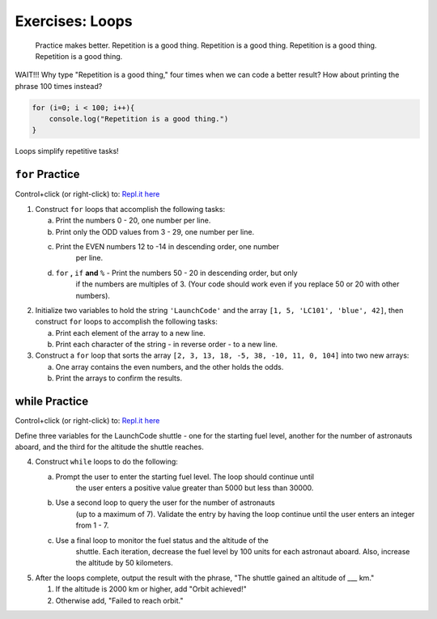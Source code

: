 Exercises: Loops
================

.. pull-quote::

   Practice makes better. Repetition is a good thing.
   Repetition is a good thing.
   Repetition is a good thing.
   Repetition is a good thing.

WAIT!!!  Why type "Repetition is a good thing," four times when we can code
a better result?  How about printing the phrase 100 times instead?

.. sourcecode:: js

    for (i=0; i < 100; i++){
        console.log("Repetition is a good thing.")
    }

Loops simplify repetitive tasks!

``for`` Practice
-----------------

Control+click (or right-click) to: `Repl.it here <https://repl.it/@launchcode/ForLoopExercises>`__

#. Construct ``for`` loops that accomplish the following tasks:
   
   a. Print the numbers 0 - 20, one number per line.
   b. Print only the ODD values from 3 - 29, one number per line.
   c. Print the EVEN numbers 12 to -14 in descending order, one number
        per line.
   d. ``for`` **,** ``if`` **and** ``%`` - Print the numbers 50 - 20 in descending order, but only
        if the numbers are multiples of 3. (Your code should work even if
        you replace 50 or 20 with other numbers).

#. Initialize two variables to hold the string ``'LaunchCode'`` and the array ``[1, 5, 'LC101', 'blue', 42]``, then construct ``for`` loops to accomplish the following tasks:
   
   a. Print each element of the array to a new line.
   b. Print each character of the string - in reverse order - to a new line.

#. Construct a ``for`` loop that sorts the array ``[2, 3, 13, 18, -5, 38, -10, 11, 0, 104]`` into two new arrays:
   
   a. One array contains the even numbers, and the other holds the odds.
   b. Print the arrays to confirm the results.

**while** Practice
-------------------

Control+click (or right-click) to: `Repl.it here <https://repl.it/@launchcode/WhileLoopExercises>`__

Define three variables for the LaunchCode shuttle - one for the starting
fuel level, another for the number of astronauts aboard, and the third for
the altitude the shuttle reaches.

4. Construct ``while`` loops to do the following:
   
   a. Prompt the user to enter the starting fuel level. The loop should continue until
        the user enters a positive value greater than 5000 but less than 30000.
   b. Use a second loop to query the user for the number of astronauts
        (up to a maximum of 7). Validate the entry by having the loop continue until
        the user enters an integer from 1 - 7.
   c. Use a final loop to monitor the fuel status and the altitude of the
        shuttle. Each iteration, decrease the fuel level by 100 units for each
        astronaut aboard. Also, increase the altitude by 50 kilometers.

#. After the loops complete, output the result with the phrase, "The shuttle gained an altitude of ___ km."
   
   #. If the altitude is 2000 km or higher, add "Orbit achieved!"
   #. Otherwise add, "Failed to reach orbit."
